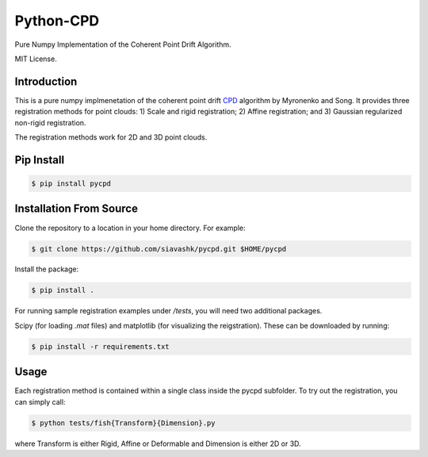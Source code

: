 #############
Python-CPD
#############

Pure Numpy Implementation of the Coherent Point Drift Algorithm.

MIT License.

*************
Introduction
*************

This is a pure numpy implmenetation of the coherent point drift `CPD <https://arxiv.org/abs/0905.2635/>`_ algorithm by Myronenko and Song. It provides three registration methods for point clouds: 1) Scale and rigid registration; 2) Affine registration; and 3) Gaussian regularized non-rigid registration.

The registration methods work for 2D and 3D point clouds.

*************
Pip Install
*************
.. code-block:: bash

  $ pip install pycpd

************************
Installation From Source
************************

Clone the repository to a location in your home directory. For example:

.. code-block:: bash

  $ git clone https://github.com/siavashk/pycpd.git $HOME/pycpd

Install the package:

.. code-block:: bash

  $ pip install .

For running sample registration examples under `/tests`, you will need two additional packages.

Scipy (for loading `.mat` files) and matplotlib (for visualizing the reigstration). These can be downloaded by running:

.. code-block:: bash

 $ pip install -r requirements.txt

*****
Usage
*****

Each registration method is contained within a single class inside the pycpd subfolder. To try out the registration, you can simply call:

.. code-block:: bash

 $ python tests/fish{Transform}{Dimension}.py

where Transform is either Rigid, Affine or Deformable and Dimension is either 2D or 3D.
